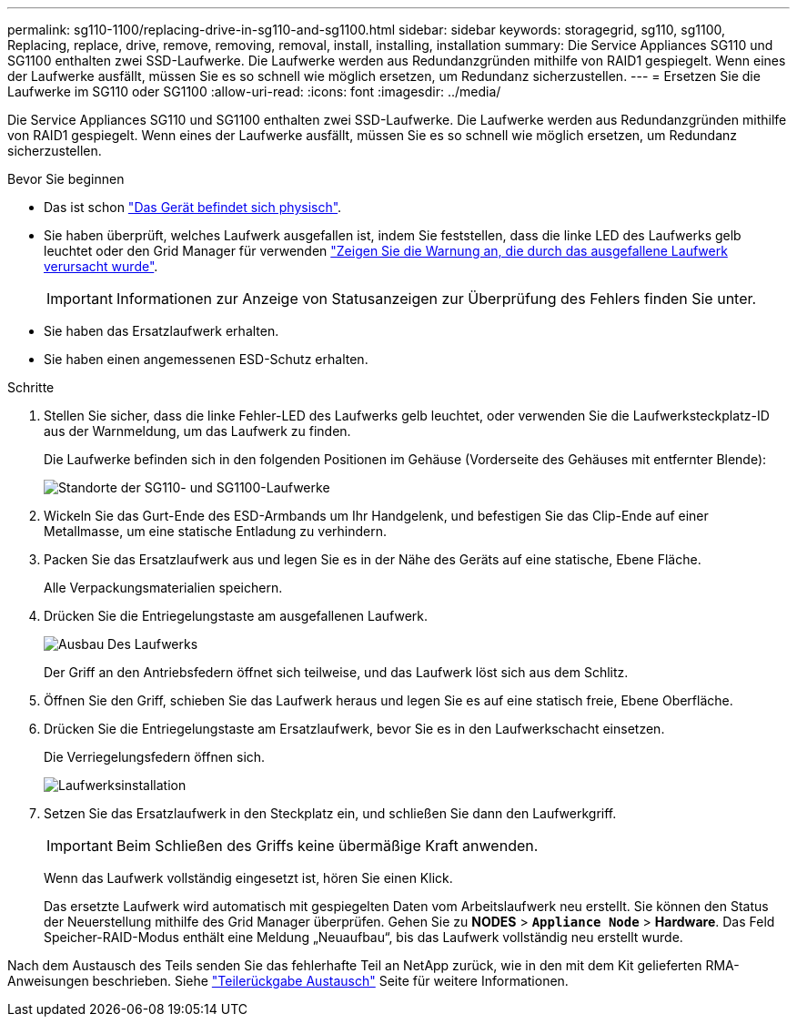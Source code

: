 ---
permalink: sg110-1100/replacing-drive-in-sg110-and-sg1100.html 
sidebar: sidebar 
keywords: storagegrid, sg110, sg1100, Replacing, replace, drive, remove, removing, removal, install, installing, installation 
summary: Die Service Appliances SG110 und SG1100 enthalten zwei SSD-Laufwerke. Die Laufwerke werden aus Redundanzgründen mithilfe von RAID1 gespiegelt. Wenn eines der Laufwerke ausfällt, müssen Sie es so schnell wie möglich ersetzen, um Redundanz sicherzustellen. 
---
= Ersetzen Sie die Laufwerke im SG110 oder SG1100
:allow-uri-read: 
:icons: font
:imagesdir: ../media/


[role="lead"]
Die Service Appliances SG110 und SG1100 enthalten zwei SSD-Laufwerke. Die Laufwerke werden aus Redundanzgründen mithilfe von RAID1 gespiegelt. Wenn eines der Laufwerke ausfällt, müssen Sie es so schnell wie möglich ersetzen, um Redundanz sicherzustellen.

.Bevor Sie beginnen
* Das ist schon link:locating-sg110-and-sg1100-in-data-center.html["Das Gerät befindet sich physisch"].
* Sie haben überprüft, welches Laufwerk ausgefallen ist, indem Sie feststellen, dass die linke LED des Laufwerks gelb leuchtet oder den Grid Manager für verwenden link:verify-component-to-replace.html["Zeigen Sie die Warnung an, die durch das ausgefallene Laufwerk verursacht wurde"].
+

IMPORTANT: Informationen zur Anzeige von Statusanzeigen zur Überprüfung des Fehlers finden Sie unter.

* Sie haben das Ersatzlaufwerk erhalten.
* Sie haben einen angemessenen ESD-Schutz erhalten.


.Schritte
. Stellen Sie sicher, dass die linke Fehler-LED des Laufwerks gelb leuchtet, oder verwenden Sie die Laufwerksteckplatz-ID aus der Warnmeldung, um das Laufwerk zu finden.
+
Die Laufwerke befinden sich in den folgenden Positionen im Gehäuse (Vorderseite des Gehäuses mit entfernter Blende):

+
image::../media/sg1100_front_with_ssds.png[Standorte der SG110- und SG1100-Laufwerke]



. Wickeln Sie das Gurt-Ende des ESD-Armbands um Ihr Handgelenk, und befestigen Sie das Clip-Ende auf einer Metallmasse, um eine statische Entladung zu verhindern.
. Packen Sie das Ersatzlaufwerk aus und legen Sie es in der Nähe des Geräts auf eine statische, Ebene Fläche.
+
Alle Verpackungsmaterialien speichern.

. Drücken Sie die Entriegelungstaste am ausgefallenen Laufwerk.
+
image::../media/h600s_driveremoval.gif[Ausbau Des Laufwerks]

+
Der Griff an den Antriebsfedern öffnet sich teilweise, und das Laufwerk löst sich aus dem Schlitz.

. Öffnen Sie den Griff, schieben Sie das Laufwerk heraus und legen Sie es auf eine statisch freie, Ebene Oberfläche.
. Drücken Sie die Entriegelungstaste am Ersatzlaufwerk, bevor Sie es in den Laufwerkschacht einsetzen.
+
Die Verriegelungsfedern öffnen sich.

+
image::../media/h600s_driveinstall.gif[Laufwerksinstallation]

. Setzen Sie das Ersatzlaufwerk in den Steckplatz ein, und schließen Sie dann den Laufwerkgriff.
+

IMPORTANT: Beim Schließen des Griffs keine übermäßige Kraft anwenden.

+
Wenn das Laufwerk vollständig eingesetzt ist, hören Sie einen Klick.

+
Das ersetzte Laufwerk wird automatisch mit gespiegelten Daten vom Arbeitslaufwerk neu erstellt.  Sie können den Status der Neuerstellung mithilfe des Grid Manager überprüfen. Gehen Sie zu *NODES* > `*Appliance Node*` > *Hardware*. Das Feld Speicher-RAID-Modus enthält eine Meldung „Neuaufbau“, bis das Laufwerk vollständig neu erstellt wurde.



Nach dem Austausch des Teils senden Sie das fehlerhafte Teil an NetApp zurück, wie in den mit dem Kit gelieferten RMA-Anweisungen beschrieben. Siehe https://mysupport.netapp.com/site/info/rma["Teilerückgabe  Austausch"^] Seite für weitere Informationen.
